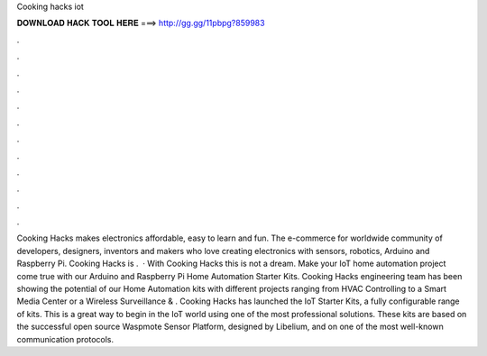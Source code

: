 Cooking hacks iot

𝐃𝐎𝐖𝐍𝐋𝐎𝐀𝐃 𝐇𝐀𝐂𝐊 𝐓𝐎𝐎𝐋 𝐇𝐄𝐑𝐄 ===> http://gg.gg/11pbpg?859983

.

.

.

.

.

.

.

.

.

.

.

.

Cooking Hacks makes electronics affordable, easy to learn and fun. The e-commerce for worldwide community of developers, designers, inventors and makers who love creating electronics with sensors, robotics, Arduino and Raspberry Pi. Cooking Hacks is .  · With Cooking Hacks this is not a dream. Make your IoT home automation project come true with our Arduino and Raspberry Pi Home Automation Starter Kits. Cooking Hacks engineering team has been showing the potential of our Home Automation kits with different projects ranging from HVAC Controlling to a Smart Media Center or a Wireless Surveillance & . Cooking Hacks has launched the IoT Starter Kits, a fully configurable range of kits. This is a great way to begin in the IoT world using one of the most professional solutions. These kits are based on the successful open source Waspmote Sensor Platform, designed by Libelium, and on one of the most well-known communication protocols.
